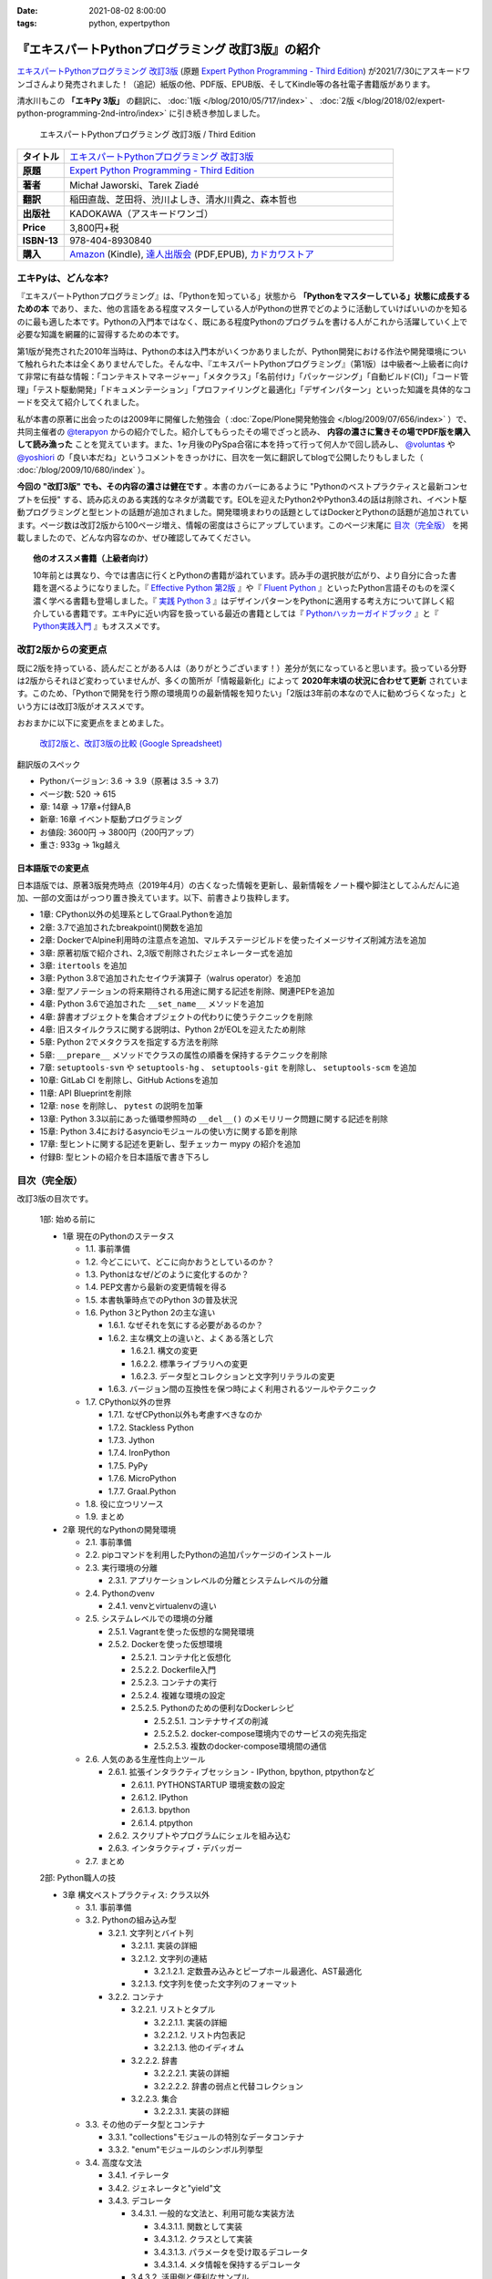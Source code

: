 :date: 2021-08-02 8:00:00
:tags: python, expertpython

==================================================
『エキスパートPythonプログラミング 改訂3版』の紹介
==================================================

`エキスパートPythonプログラミング 改訂3版`_ (原題 `Expert Python Programming - Third Edition`_) が2021/7/30にアスキードワンゴさんより発売されました！（追記）紙版の他、PDF版、EPUB版、そしてKindle等の各社電子書籍版があります。

清水川もこの **「エキPy 3版」** の翻訳に、 :doc:`1版 </blog/2010/05/717/index>` 、 :doc:`2版 </blog/2018/02/expert-python-programming-2nd-intro/index>` に引き続き参加しました。

.. figure:: expert-python-programming-3rd-en-ja-cover.*

   エキスパートPythonプログラミング 改訂3版 / Third Edition

.. csv-table::
   :widths: 1,7
   :stub-columns: 1
   :delim: :

   タイトル: `エキスパートPythonプログラミング 改訂3版`_
   原題: `Expert Python Programming - Third Edition`_
   著者: Michał Jaworski、Tarek Ziadé
   翻訳: 稲田直哉、芝田将、渋川よしき、清水川貴之、森本哲也
   出版社: KADOKAWA（アスキードワンゴ）
   Price: 3,800円+税
   ISBN-13: 978-404-8930840
   購入: Amazon_ (Kindle), `達人出版会`_ (PDF,EPUB), `カドカワストア`_

.. _`エキスパートPythonプログラミング 改訂3版`: https://www.kadokawa.co.jp/product/302105001236/
.. _`Expert Python Programming - Third Edition`: https://www.packtpub.com/product/expert-python-programming-third-edition/9781789808896
.. _`Amazon`: https://amzn.to/3rJeKpD
.. _カドカワストア: https://store.kadokawa.co.jp/shop/g/g302105001236/
.. _達人出版会: https://tatsu-zine.com/books/expert-python-programming-3ed


エキPyは、どんな本?
======================

『エキスパートPythonプログラミング』は、「Pythonを知っている」状態から **「Pythonをマスターしている」状態に成長するための本** であり、また、他の言語をある程度マスターしている人がPythonの世界でどのように活動していけばいいのかを知るのに最も適した本です。Pythonの入門本ではなく、既にある程度Pythonのプログラムを書ける人がこれから活躍していく上で必要な知識を網羅的に習得するための本です。

第1版が発売された2010年当時は、Pythonの本は入門本がいくつかありましたが、Python開発における作法や開発環境について触れられた本は全くありませんでした。そんな中、『エキスパートPythonプログラミング』（第1版）は中級者～上級者に向けて非常に有益な情報：「コンテキストマネージャー」「メタクラス」「名前付け」「パッケージング」「自動ビルド(CI)」「コード管理」「テスト駆動開発」「ドキュメンテーション」「プロファイリングと最適化」「デザインパターン」といった知識を具体的なコードを交えて紹介してくれました。

私が本書の原著に出会ったのは2009年に開催した勉強会（ :doc:`Zope/Plone開発勉強会 </blog/2009/07/656/index>` ）で、共同主催者の `@terapyon <https://twitter.com/terapyon>`_ からの紹介でした。紹介してもらったその場でざっと読み、 **内容の濃さに驚きその場でPDF版を購入して読み漁った** ことを覚えています。また、1ヶ月後のPySpa合宿に本を持って行って何人かで回し読みし、 `@voluntas <https://twitter.com/voluntas>`_ や `@yoshiori <https://twitter.com/yoshiori>`_ の「良い本だね」というコメントをきっかけに、目次を一気に翻訳してblogで公開したりもしました（ :doc:`/blog/2009/10/680/index` ）。

**今回の "改訂3版" でも、その内容の濃さは健在です** 。本書のカバーにあるように "Pythonのベストプラクティスと最新コンセプトを伝授" する、読み応えのある実践的なネタが満載です。EOLを迎えたPython2やPython3.4の話は削除され、イベント駆動プログラミングと型ヒントの話題が追加されました。開発環境まわりの話題としてはDockerとPythonの話題が追加されています。ページ数は改訂2版から100ページ増え、情報の密度はさらにアップしています。このページ末尾に `目次（完全版）`_ を掲載しましたので、どんな内容なのか、ぜひ確認してみてください。

.. topic:: 他のオススメ書籍（上級者向け）

   10年前とは異なり、今では書店に行くとPythonの書籍が溢れています。読み手の選択肢が広がり、より自分に合った書籍を選べるようになりました。『 `Effective Python 第2版`_ 』や『 `Fluent Python`_ 』といったPython言語そのものを深く濃く学べる書籍も登場しました。『 `実践 Python 3`_ 』はデザインパターンをPythonに適用する考え方について詳しく紹介している書籍です。エキPyに近い内容を扱っている最近の書籍としては『 `Pythonハッカーガイドブック`_ 』と『 `Python実践入門`_ 』もオススメです。


.. _Effective Python 第2版: https://amzn.to/3C2xiWp
.. _Fluent Python: https://amzn.to/2VniDED
.. _実践 Python 3: https://amzn.to/3zYZnfz
.. _Pythonハッカーガイドブック: https://amzn.to/3lliigG
.. _Python実践入門: https://amzn.to/2TyLBye


改訂2版からの変更点
=========================

既に2版を持っている、読んだことがある人は（ありがとうございます！）差分が気になっていると思います。扱っている分野は2版からそれほど変わっていませんが、多くの箇所が「情報最新化」によって **2020年末頃の状況に合わせて更新** されています。このため、「Pythonで開発を行う際の環境周りの最新情報を知りたい」「2版は3年前の本なので人に勧めづらくなった」という方には改訂3版がオススメです。

おおまかに以下に変更点をまとめました。

.. figure:: epp2-3-diff.*

   `改訂2版と、改訂3版の比較 (Google Spreadsheet) <https://docs.google.com/spreadsheets/d/1LsFlTRI5QAOTGBDAeAp934Z0aNWA5QfpW5_MKef6NTc/edit>`_

翻訳版のスペック

- Pythonバージョン: 3.6 -> 3.9（原著は 3.5 -> 3.7)
- ページ数: 520 -> 615
- 章: 14章 -> 17章+付録A,B
- 新章: 16章 イベント駆動プログラミング
- お値段: 3600円 -> 3800円（200円アップ）
- 重さ: 933g -> 1kg越え

日本語版での変更点
---------------------

日本語版では、原著3版発売時点（2019年4月）の古くなった情報を更新し、最新情報をノート欄や脚注としてふんだんに追加、一部の文面はがっつり置き換えています。以下、前書きより抜粋します。

* 1章: CPython以外の処理系としてGraal.Pythonを追加
* 2章: 3.7で追加されたbreakpoint()関数を追加
* 2章: DockerでAlpine利用時の注意点を追加、マルチステージビルドを使ったイメージサイズ削減方法を追加
* 3章: 原著初版で紹介され、2,3版で削除されたジェネレーター式を追加
* 3章: ``itertools`` を追加
* 3章: Python 3.8で追加されたセイウチ演算子（walrus operator）を追加
* 3章: 型アノテーションの将来期待される用途に関する記述を削除、関連PEPを追加
* 4章: Python 3.6で追加された ``__set_name__`` メソッドを追加
* 4章: 辞書オブジェクトを集合オブジェクトの代わりに使うテクニックを削除
* 4章: 旧スタイルクラスに関する説明は、Python 2がEOLを迎えたため削除
* 5章: Python 2でメタクラスを指定する方法を削除
* 5章: ``__prepare__`` メソッドでクラスの属性の順番を保持するテクニックを削除
* 7章: ``setuptools-svn`` や ``setuptools-hg`` 、 ``setuptools-git`` を削除し、 ``setuptools-scm`` を追加
* 10章: GitLab CI を削除し、GitHub Actionsを追加
* 11章: API Blueprintを削除
* 12章: ``nose`` を削除し、 ``pytest`` の説明を加筆
* 13章: Python 3.3以前にあった循環参照時の ``__del__()`` のメモリリーク問題に関する記述を削除
* 15章: Python 3.4におけるasyncioモジュールの使い方に関する節を削除
* 17章: 型ヒントに関する記述を更新し、型チェッカー mypy の紹介を追加
* 付録B: 型ヒントの紹介を日本語版で書き下ろし



目次（完全版）
================

改訂3版の目次です。

   1部: 始める前に

   * 1章 現在のPythonのステータス

     * 1.1. 事前準備

     * 1.2. 今どこにいて、どこに向かおうとしているのか？

     * 1.3. Pythonはなぜ/どのように変化するのか？

     * 1.4. PEP文書から最新の変更情報を得る

     * 1.5. 本書執筆時点でのPython 3の普及状況

     * 1.6. Python 3とPython 2の主な違い

       * 1.6.1. なぜそれを気にする必要があるのか？

       * 1.6.2. 主な構文上の違いと、よくある落とし穴

         * 1.6.2.1. 構文の変更

         * 1.6.2.2. 標準ライブラリへの変更

         * 1.6.2.3. データ型とコレクションと文字列リテラルの変更

       * 1.6.3. バージョン間の互換性を保つ時によく利用されるツールやテクニック

     * 1.7. CPython以外の世界

       * 1.7.1. なぜCPython以外も考慮すべきなのか

       * 1.7.2. Stackless Python

       * 1.7.3. Jython

       * 1.7.4. IronPython

       * 1.7.5. PyPy

       * 1.7.6. MicroPython

       * 1.7.7. Graal.Python

     * 1.8. 役に立つリソース

     * 1.9. まとめ

   * 2章 現代的なPythonの開発環境

     * 2.1. 事前準備

     * 2.2. pipコマンドを利用したPythonの追加パッケージのインストール

     * 2.3. 実行環境の分離

       * 2.3.1. アプリケーションレベルの分離とシステムレベルの分離

     * 2.4. Pythonのvenv

       * 2.4.1. venvとvirtualenvの違い

     * 2.5. システムレベルでの環境の分離

       * 2.5.1. Vagrantを使った仮想的な開発環境

       * 2.5.2. Dockerを使った仮想環境

         * 2.5.2.1. コンテナ化と仮想化

         * 2.5.2.2. Dockerfile入門

         * 2.5.2.3. コンテナの実行

         * 2.5.2.4. 複雑な環境の設定

         * 2.5.2.5. Pythonのための便利なDockerレシピ

           * 2.5.2.5.1. コンテナサイズの削減

           * 2.5.2.5.2. docker-compose環境内でのサービスの宛先指定

           * 2.5.2.5.3. 複数のdocker-compose環境間の通信

     * 2.6. 人気のある生産性向上ツール

       * 2.6.1. 拡張インタラクティブセッション - IPython, bpython,
         ptpythonなど

         * 2.6.1.1. PYTHONSTARTUP 環境変数の設定

         * 2.6.1.2. IPython

         * 2.6.1.3. bpython

         * 2.6.1.4. ptpython

       * 2.6.2. スクリプトやプログラムにシェルを組み込む

       * 2.6.3. インタラクティブ・デバッガー

     * 2.7. まとめ

   2部: Python職人の技

   * 3章 構文ベストプラクティス: クラス以外

     * 3.1. 事前準備

     * 3.2. Pythonの組み込み型

       * 3.2.1. 文字列とバイト列

         * 3.2.1.1. 実装の詳細

         * 3.2.1.2. 文字列の連結

           * 3.2.1.2.1. 定数畳み込みとピープホール最適化、AST最適化

         * 3.2.1.3. f文字列を使った文字列のフォーマット

       * 3.2.2. コンテナ

         * 3.2.2.1. リストとタプル

           * 3.2.2.1.1. 実装の詳細

           * 3.2.2.1.2. リスト内包表記

           * 3.2.2.1.3. 他のイディオム

         * 3.2.2.2. 辞書

           * 3.2.2.2.1. 実装の詳細

           * 3.2.2.2.2. 辞書の弱点と代替コレクション

         * 3.2.2.3. 集合

           * 3.2.2.3.1. 実装の詳細

     * 3.3. その他のデータ型とコンテナ

       * 3.3.1. "collections"モジュールの特別なデータコンテナ

       * 3.3.2. "enum"モジュールのシンボル列挙型

     * 3.4. 高度な文法

       * 3.4.1. イテレータ

       * 3.4.2. ジェネレータと"yield"文

       * 3.4.3. デコレータ

         * 3.4.3.1. 一般的な文法と、利用可能な実装方法

           * 3.4.3.1.1. 関数として実装

           * 3.4.3.1.2. クラスとして実装

           * 3.4.3.1.3. パラメータを受け取るデコレータ

           * 3.4.3.1.4. メタ情報を保持するデコレータ

         * 3.4.3.2. 活用例と便利なサンプル

           * 3.4.3.2.1. 引数チェック

           * 3.4.3.2.2. キャッシュ

           * 3.4.3.2.3. プロキシ

           * 3.4.3.2.4. コンテキストプロバイダ

           * 3.4.3.2.5. その他の使用例

       * 3.4.4. コンテキストマネージャ - "with"構文

         * 3.4.4.1. 一般的な文法と、利用可能な実装方法

           * 3.4.4.1.1. クラスとしてコンテキストマネージャを実装

           * 3.4.4.1.2. 関数としてコンテキストマネージャを実装 - "contextlib"モジュール

     * 3.5. Pythonの関数型スタイルの機能

       * 3.5.1. 関数型プログラミングとは何か？

       * 3.5.2. ラムダ関数

       * 3.5.3. "map()"、"filter()"、"reduce()"

       * 3.5.4. 部分オブジェクトと"partial()"関数

       * 3.5.5. ジェネレータ式

     * 3.6. 関数と変数のアノテーション

       * 3.6.1. 一般的な使用方法

       * 3.6.2. mypyによる静的型チェック

       * 3.6.3. 型ヒントの現在と未来

     * 3.7. 知っておくべきその他の文法

       * 3.7.1. "for … else"節

       * 3.7.2. キーワードのみの引数

       * 3.7.3. セイウチ（walrus）演算子による代入式

     * 3.8. まとめ

   * 4章 構文ベストプラクティス: クラスの世界

     * 4.1. 事前準備

     * 4.2. Python言語のプロトコル - dunderメソッドと属性

     * 4.3. データクラスを利用したボイラープレートの削除

     * 4.4. 組み込みクラスのサブクラス化

     * 4.5. MROとスーパークラスからメソッドへのアクセス

       * 4.5.1. Pythonのメソッド解決順序（MRO）を理解する

       * 4.5.2. "super"の落とし穴

         * 4.5.2.1. superと従来の明示的な呼び出しを混在させる

         * 4.5.2.2. 親クラスと異なる引数定義の混在

       * 4.5.3. ベストプラクティス

     * 4.6. 高度な属性アクセスのパターン

       * 4.6.1. ディスクリプタ

         * 4.6.1.1. 現実世界のサンプル - 属性の遅延評価

       * 4.6.2. プロパティ

       * 4.6.3. スロット

     * 4.7. まとめ

   * 5章 メタプログラミングの要素

     * 5.1. 事前準備

     * 5.2. メタプログラミングとは何か？

       * 5.2.1. デコレータ - メタプログラミングの手法

       * 5.2.2. クラスデコレータ

       * 5.2.3. **__new__()** を使ってインスタンス生成処理をオーバーライドする

       * 5.2.4. メタクラス

         * 5.2.4.1. メタクラスの構文

         * 5.2.4.2. メタクラスの用途

         * 5.2.4.3. メタクラスの落とし穴

       * 5.2.5. コード生成

         * 5.2.5.1. exec, eval と compile

         * 5.2.5.2. 抽象構文木 (AST)

           * 5.2.5.2.1. インポートフック

         * 5.2.5.3. コード生成パターンを使うプロジェクト

           * 5.2.5.3.1. Falconのコンパイルされたルーター

           * 5.2.5.3.2. Hy

     * 5.3. まとめ

   * 6章 良い名前を選ぶ

     * 6.1. 事前準備

     * 6.2. PEP 8と命名規則のベストプラクティス

       * 6.2.1. どうして、いつPEP 8に従うのか

       * 6.2.2. PEP 8 のその先へ - チーム固有のスタイルガイドライン

     * 6.3. 命名規則のスタイル

       * 6.3.1. 変数

         * 6.3.1.1. 定数

         * 6.3.1.2. 命名規則と使用例

         * 6.3.1.3. パブリック変数とプライベート変数

         * 6.3.1.4. 関数とメソッド

         * 6.3.1.5. プライベートの論争

         * 6.3.1.6. 特殊メソッド

         * 6.3.1.7. 引数

         * 6.3.1.8. プロパティ

         * 6.3.1.9. クラス

         * 6.3.1.10. モジュールとパッケージ

     * 6.4. 名前付けガイド

       * 6.4.1. ブール値の名前の前にhasかisをつける

       * 6.4.2. コレクションの変数名は複数形にする

       * 6.4.3. 辞書型に明示的な名前をつける

       * 6.4.4. 汎用性の高い名前や冗長な名前を避ける

       * 6.4.5. 既存の名前を避ける

     * 6.5. 引数のベストプラクティス

       * 6.5.1. 反復型設計を行いながら引数を作成する

       * 6.5.2. 引数とテストを信頼する

       * 6.5.3. 魔法の引数である \*args と \*\*kwargs は注意して使用する

     * 6.6. クラス名

     * 6.7. モジュール名とパッケージ名

     * 6.8. 役に立つツール

       * 6.8.1. Pylint

       * 6.8.2. pycodestyleとflake8

     * 6.9. まとめ

   * 7章 パッケージを作る

     * 7.1. 事前準備

     * 7.2. パッケージ作成

       * 7.2.1. 混乱するPythonパッケージングツールの状態

         * 7.2.1.1. PyPAによる、現在のPythonのパッケージングの展望

         * 7.2.1.2. 推奨されるツール

       * 7.2.2. プロジェクトの設定

         * 7.2.2.1. setup.py

         * 7.2.2.2. setup.cfg

         * 7.2.2.3. MANIFEST.in

         * 7.2.2.4. 重要なメタデータ

         * 7.2.2.5. Trove classifiersによる分類

         * 7.2.2.6. よくあるパターン

           * 7.2.2.6.1. パッケージからバージョン文字列の自動取得

           * 7.2.2.6.2. READMEファイル

           * 7.2.2.6.3. 依存パッケージの管理

       * 7.2.3. カスタムセットアップコマンド

       * 7.2.4. 開発時にパッケージを利用する

         * 7.2.4.1. setup.py install

         * 7.2.4.2. パッケージのアンインストール

         * 7.2.4.3. setup.py develop or pip -e

     * 7.3. 名前空間パッケージ

       * 7.3.1. なぜこれが便利なのか？

         * 7.3.1.1. PEP 420 -  暗黙の名前空間パッケージ

         * 7.3.1.2. 以前のバージョンのPythonにおける名前空間パッケージ

     * 7.4. パッケージのアップロード

       * 7.4.1. PyPI – Python Package Index

         * 7.4.1.1. PyPIや他のパッケージインデックスへのアップロード

         * 7.4.1.2. .pypirc

       * 7.4.2. ソースパッケージとビルド済みパッケージ

         * 7.4.2.1. sdist

         * 7.4.2.2. bdistとwheel

     * 7.5. スタンドアローン実行形式

       * 7.5.1. スタンドアローンの実行形式が便利な場面

       * 7.5.2. 人気のあるツール

         * 7.5.2.1. PyInstaller

         * 7.5.2.2. cx_Freeze

         * 7.5.2.3. py2exe と py2app

       * 7.5.3. 実行可能形式のパッケージにおけるPythonコードの難読化

         * 7.5.3.1. デコンパイルを難しくする

     * 7.6. まとめ

   * 8章 コードをデプロイする

     * 8.1. 事前準備

     * 8.2. The Twelve-Factor App

     * 8.3. デプロイを自動化するいくつかのアプローチ

       * 8.3.1. Fabricを用いたデプロイの自動化

     * 8.4. 専用のパッケージインデックスやミラーを用意する

       * 8.4.1. PyPIをミラーリングする

       * 8.4.2. Pythonパッケージに追加リソースをバンドルする

     * 8.5. 一般的な慣習とプラクティス

       * 8.5.1. ファイルシステムの階層

       * 8.5.2. 環境の分離

       * 8.5.3. プロセス監視ツールを使う

       * 8.5.4. アプリケーションコードはユーザー空間で実行しよう

       * 8.5.5. リバースHTTPプロキシを使う

       * 8.5.6. プロセスのgracefulリロード

     * 8.6. 動作の追跡とモニタリング

       * 8.6.1. エラーログ収集 - Sentry

       * 8.6.2. モニタリングシステムとアプリケーションメトリクス

       * 8.6.3. アプリケーションログの処理

         * 8.6.3.1. 低水準ログの基本的手法

       * 8.6.4. ログを処理するツール

     * 8.7. まとめ

   * 9章: 他言語によるPythonの拡張

     * 9.1. 事前準備

     * 9.2. 他言語 ≒ C/C++

       * 9.2.1. 拡張モジュールをインポートする

     * 9.3. 拡張を使う理由

       * 9.3.1. コードのクリティカルな部分の性能を向上する

       * 9.3.2. 別の言語で書かれたコードを利用する

       * 9.3.3. サードパーティーの動的ライブラリを利用する

       * 9.3.4. カスタムのデータ構造を作る

     * 9.4. 拡張を書く

       * 9.4.1. ピュアC拡張

         * 9.4.1.1. Python/C API詳解

         * 9.4.1.2. 呼び出し規約と束縛規約

         * 9.4.1.3. 例外処理

         * 9.4.1.4. GILを解除する

         * 9.4.1.5. 参照カウント

       * 9.4.2. Cythonを使って拡張を書く

         * 9.4.2.1. トランスコンパイラとしてのCython

         * 9.4.2.2. 言語としてのCython

     * 9.5. 拡張のデメリット

       * 9.5.1. 増加する複雑さ

       * 9.5.2. デバッグ

     * 9.6. 拡張を使わずに動的ライブラリを利用する

       * 9.6.1. ctypes

         * 9.6.1.1. ライブラリをロードする

         * 9.6.1.2. C言語の関数をctypes経由で呼び出す

         * 9.6.1.3. Pythonの関数をC言語のコールバックに渡す

       * 9.6.2. CFFI

     * 9.7. まとめ

   3部: 量より質

   * 10章 コードの管理

     * 10.1. 事前準備

     * 10.2. バージョン管理システムを使う

       * 10.2.1. 中央集中型システム

       * 10.2.2. 分散型システム

         * 10.2.2.1. 分散の戦略

       * 10.2.3. 中央集中か、分散か？

       * 10.2.4. できればGitを使う

       * 10.2.5. GitFlowとGitHub Flow

     * 10.3. 継続的開発プロセスの設定

       * 10.3.1. 継続的インテグレーション

         * 10.3.1.1. コミット単位でテストする

         * 10.3.1.2. CIを使ってテストしてマージする

         * 10.3.1.3. マトリックステスト

       * 10.3.2. 継続的デリバリー

       * 10.3.3. 継続的デプロイメント

       * 10.3.4. 継続的インテグレーションを行うのに人気のあるツール

         * 10.3.4.1. Jenkins

         * 10.3.4.2. Buildbot

         * 10.3.4.3. Travis CI

         * 10.3.4.4. GitHub Actions

       * 10.3.5. 適切なツール選択とよくある落とし穴

         * 10.3.5.1. 問題1 ―― あまりに複雑なビルド戦略

         * 10.3.5.2. 問題2 ―― あまりに長いビルド時間

         * 10.3.5.3. 問題3 ―― ビルド定義を外部に置く

         * 10.3.5.4. 問題4 ―― 分離の欠如

     * 10.4. まとめ

   * 11章 プロジェクトのドキュメント作成

     * 11.1. 事前準備

     * 11.2. 技術文書を書くための7つのルール

       * 11.2.1. 2つのステップで書く

       * 11.2.2. 対象読者を明確にする

       * 11.2.3. シンプルなスタイルを使用する

       * 11.2.4. 情報のスコープを絞る

       * 11.2.5. 実在するようなコードのサンプルを使用する

       * 11.2.6. なるべく少なく、かつ十分なドキュメント

       * 11.2.7. テンプレートの使用

     * 11.3. ドキュメントをコードのように扱う

       * 11.3.1. Pythonのdocstringを使う

       * 11.3.2. 人気のマークアップ言語とドキュメントスタイル

     * 11.4. ドキュメントを自動生成する有名なPythonライブラリ

       * 11.4.1. Sphinx

         * 11.4.1.1. トップページ

         * 11.4.1.2. モジュール一覧に登録する

         * 11.4.1.3. 索引へ登録する

         * 11.4.1.4. 相互参照

       * 11.4.2. MkDocs

       * 11.4.3. ドキュメントをCIでビルドする

     * 11.5. Web APIドキュメント

       * 11.5.1. Swagger/OpenAPIによるAPIドキュメントの自動生成

     * 11.6. 整理されたドキュメントシステムの構築

       * 11.6.1. ドキュメントポートフォリオの構築

         * 11.6.1.1. 設計

         * 11.6.1.2. 使用方法

           * 11.6.1.2.1. レシピ

           * 11.6.1.2.2. チュートリアル

           * 11.6.1.2.3. モジュールヘルパー

         * 11.6.1.3. 運用

     * 11.7. 自分自身のドキュメントポートフォリオを構築する

       * 11.7.1. ドキュメントランドスケープの構築

         * 11.7.1.1. 作成者向けレイアウト

         * 11.7.1.2. 利用者向けレイアウト

     * 11.8. まとめ

   * 12章 テスト駆動開発

     * 12.1. 事前準備

     * 12.2. テストをしていない人へ

       * 12.2.1. テスト駆動開発のシンプルな3つのステップ

         * 12.2.1.1. ソフトウェアのリグレッションの防止

         * 12.2.1.2. コードの品質の向上

         * 12.2.1.3. 最適な開発者向けのドキュメントの提供

         * 12.2.1.4. 信頼性の高いコードを素早く生産

       * 12.2.2. どのような種類のテストがあるのか？

         * 12.2.2.1. ユニットテスト

         * 12.2.2.2. 受け入れテスト

         * 12.2.2.3. 機能テスト

         * 12.2.2.4. 統合テスト

         * 12.2.2.5. 負荷テストとパフォーマンステスト

         * 12.2.2.6. コード品質テスト

       * 12.2.3. Pythonの標準テストツール

         * 12.2.3.1. unittest

         * 12.2.3.2. doctest

     * 12.3. テストをしている人へ

       * 12.3.1. ユニットテストの落とし穴

       * 12.3.2. 代替のユニットテストフレームワーク

         * 12.3.2.1. py.test

           * 12.3.2.1.1. テストランナー

           * 12.3.2.1.2. テストフィクスチャの作成

           * 12.3.2.1.3. テスト関数とテストクラスの無効化

           * 12.3.2.1.4. 分散テストの自動化

           * 12.3.2.1.5. まとめ

       * 12.3.3. テストカバレッジ

       * 12.3.4. スタブとモック

         * 12.3.4.1. スタブの構築

         * 12.3.4.2. モックの使用

       * 12.3.5. テスト環境と依存関係の互換性

         * 12.3.5.1. 依存性のマトリックステスト

       * 12.3.6. ドキュメント駆動開発

         * 12.3.6.1. ストーリーの作成

     * 12.4. まとめ

   4部: 最適化

   * 13章: 最適化 ―― 一般原則とプロファイリング

     * 13.1. 事前準備

     * 13.2. 3つのルール

       * 13.2.1. まず、動かす

       * 13.2.2. ユーザー視点で考える

       * 13.2.3. 可読性とメンテナンス性を保つ

     * 13.3. 最適化戦略

       * 13.3.1. 外部の原因を探す

       * 13.3.2. ハードウェアを拡張する

       * 13.3.3. スピードテストを書く

     * 13.4. ボトルネックを見つける

       * 13.4.1. CPU使用量のプロファイル

         * 13.4.1.1. マクロプロファイリング

         * 13.4.1.2. マイクロプロファイリング

       * 13.4.2. メモリー使用量のプロファイル

         * 13.4.2.1. Pythonはメモリーをどのように扱うか

         * 13.4.2.2. メモリーのプロファイル

           * 13.4.2.2.1. objgraph

         * 13.4.2.3. Cコードのメモリーリーク

       * 13.4.3. ネットワーク使用量のプロファイル

         * 13.4.3.1. 分散トレーシング

     * 13.5. まとめ

   * 14章: 最適化 ―― テクニック集

     * 14.1. 事前準備

     * 14.2. 複雑度の定義

       * 14.2.1. 循環的複雑度

       * 14.2.2. ビッグオー記法

     * 14.3. 正しいデータ構造を選び計算量を減らす

       * 14.3.1. リストからの探索

         * 14.3.1.1. setを使う

     * 14.4. collectionsモジュールを使う

       * 14.4.1. deque

       * 14.4.2. namedtuple

     * 14.5. トレードオフを利用する

       * 14.5.1. ヒューリスティックアルゴリズムや近似アルゴリズムを使う

       * 14.5.2. タスクキューを使って遅延処理を行う

       * 14.5.3. 確率的データ構造を利用する

     * 14.6. キャッシュ

       * 14.6.1. 決定的キャッシュ

       * 14.6.2. 非決定的キャッシュ

       * 14.6.3. キャッシュサーバー

         * 14.6.3.1. Memcached

     * 14.7. まとめ

   * 15章 並行処理

     * 15.1. 事前準備

     * 15.2. なぜ並行処理が必要なのか？

     * 15.3. マルチスレッド

       * 15.3.1. マルチスレッドとは？

       * 15.3.2. Pythonはどのようにスレッドを扱うのか？

       * 15.3.3. いつスレッドを使うべきか？

         * 15.3.3.1. 応答性の良いインターフェイスを作る

         * 15.3.3.2. 仕事を委譲する

         * 15.3.3.3. マルチユーザーアプリケーション

         * 15.3.3.4. スレッドを使用したアプリケーション例

           * 15.3.3.4.1. アイテムごとに1スレッド使う

           * 15.3.3.4.2. スレッドプールを使う

           * 15.3.3.4.3. 2つのキューで双方向に通信する

           * 15.3.3.4.4. エラーの扱いと使用制限

     * 15.4. マルチプロセス

       * 15.4.1. 組み込みの multiprocessing モジュール

         * 15.4.1.1. プロセスプールを使う

         * 15.4.1.2. multiprocessing.dummy をマルチスレッドとして使う

     * 15.5. 非同期プログラミング

       * 15.5.1. 協調的マルチタスクと非同期I/O

       * 15.5.2. Pythonにおける async と await

       * 15.5.3. 非同期プログラミングの実践例

       * 15.5.4. Future を利用して同期コードを結合する

         * 15.5.4.1. ExecutorとFuture

         * 15.5.4.2. イベントループ内でExecutorを使う

     * 15.6. まとめ

   5部: 技術的アーキテクチャ

   * 16章: イベント駆動型プログラミング

     * 16.1. 事前準備

     * 16.2. イベント駆動型プログラミングとは何か

       * 16.2.1. イベント駆動 != 非同期

       * 16.2.2. GUIにおけるイベント駆動プログラミング

       * 16.2.3. イベント駆動通信

     * 16.3. イベント駆動プログラミングのスタイル

       * 16.3.1. Callback-basedスタイル

       * 16.3.2. Subject-based スタイル

       * 16.3.3. Topic-based スタイル

     * 16.4. イベント駆動アーキテクチャ

       * 16.4.1. イベントとメッセージキュー

     * 16.5. まとめ

   * 17章 Pythonのためのデザインパターン

     * 17.1. 事前準備

     * 17.2. 生成に関するパターン

       * 17.2.1. Singleton パターン

     * 17.3. 構造に関するパターン

       * 17.3.1. Adapterパターン

         * 17.3.1.1. インターフェイス

         * 17.3.1.2. zope.interfaceを使う

         * 17.3.1.3. 関数アノテーションや抽象基底クラスを使用する

         * 17.3.1.4. collections.abcを使用する

       * 17.3.2. Proxyパターン

       * 17.3.3. Facadeパターン

     * 17.4. 振る舞いに関するパターン

       * 17.4.1. Observerパターン

       * 17.4.2. Visitorパターン

       * 17.4.3. Templateパターン

     * 17.5. まとめ

   付録

   * 付録A: reStructuredText入門

     * reStructuredText

       * セクション構造

       * 箇条書き

       * インラインマークアップ

       * リテラルブロック

       * リンク

   * 付録B: 型ヒントの書き方

     * 変数の型付け

     * 関数やメソッドの型付け

     * ユーザー定義クラスの型付け

     * 型よりも厳しく、特定の文字列や数値のリテラルのみを許可する

     * ジェネリクス

       * コレクションの種類の使い分け

       * タプルと他のシーケンスの違い

     * 合併型（Union Type) / オプショナル

     * あらゆる型を受け付ける"Any"

     * キャスト

     * 関数のオーバーロード



.. figure:: expert-python-programming-3rd-ja-cover.*

   エキスパートPythonプログラミング 改訂3版

